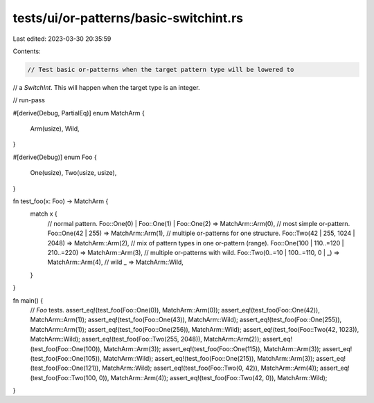 tests/ui/or-patterns/basic-switchint.rs
=======================================

Last edited: 2023-03-30 20:35:59

Contents:

.. code-block:: rs

    // Test basic or-patterns when the target pattern type will be lowered to
// a `SwitchInt`. This will happen when the target type is an integer.

// run-pass

#[derive(Debug, PartialEq)]
enum MatchArm {
    Arm(usize),
    Wild,
}

#[derive(Debug)]
enum Foo {
    One(usize),
    Two(usize, usize),
}

fn test_foo(x: Foo) -> MatchArm {
    match x {
        // normal pattern.
        Foo::One(0) | Foo::One(1) | Foo::One(2) => MatchArm::Arm(0),
        // most simple or-pattern.
        Foo::One(42 | 255) => MatchArm::Arm(1),
        // multiple or-patterns for one structure.
        Foo::Two(42 | 255, 1024 | 2048) => MatchArm::Arm(2),
        // mix of pattern types in one or-pattern (range).
        Foo::One(100 | 110..=120 | 210..=220) => MatchArm::Arm(3),
        // multiple or-patterns with wild.
        Foo::Two(0..=10 | 100..=110, 0 | _) => MatchArm::Arm(4),
        // wild
        _ => MatchArm::Wild,
    }
}

fn main() {
    // `Foo` tests.
    assert_eq!(test_foo(Foo::One(0)), MatchArm::Arm(0));
    assert_eq!(test_foo(Foo::One(42)), MatchArm::Arm(1));
    assert_eq!(test_foo(Foo::One(43)), MatchArm::Wild);
    assert_eq!(test_foo(Foo::One(255)), MatchArm::Arm(1));
    assert_eq!(test_foo(Foo::One(256)), MatchArm::Wild);
    assert_eq!(test_foo(Foo::Two(42, 1023)), MatchArm::Wild);
    assert_eq!(test_foo(Foo::Two(255, 2048)), MatchArm::Arm(2));
    assert_eq!(test_foo(Foo::One(100)), MatchArm::Arm(3));
    assert_eq!(test_foo(Foo::One(115)), MatchArm::Arm(3));
    assert_eq!(test_foo(Foo::One(105)), MatchArm::Wild);
    assert_eq!(test_foo(Foo::One(215)), MatchArm::Arm(3));
    assert_eq!(test_foo(Foo::One(121)), MatchArm::Wild);
    assert_eq!(test_foo(Foo::Two(0, 42)), MatchArm::Arm(4));
    assert_eq!(test_foo(Foo::Two(100, 0)), MatchArm::Arm(4));
    assert_eq!(test_foo(Foo::Two(42, 0)), MatchArm::Wild);
}


